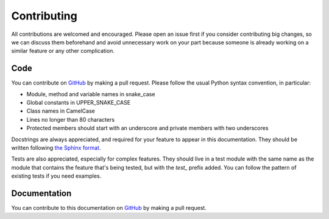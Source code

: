 Contributing
============

All contributions are welcomed and encouraged. Please open an issue first if you consider contributing big changes,
so we can discuss them beforehand and avoid unnecessary work on your part because someone is already working on a similar
feature or any other complication.

Code
````
You can contribute on `GitHub <https://github.com/SmylerMC/litemapy>`_ by making a pull request.
Please follow the usual Python syntax convention, in particular:

* Module, method and variable names in snake_case
* Global constants in UPPER_SNAKE_CASE
* Class names in CamelCase
* Lines no longer than 80 characters
* Protected members should start with an underscore and private members with two underscores

Docstrings are always appreciated, and required for your feature to appear in this documentation.
They should be written following
`the Sphinx format <https://sphinx-rtd-tutorial.readthedocs.io/en/latest/docstrings.html>`_.

Tests are also appreciated, especially for complex features.
They should live in a test module with the same name as the module that contains
the feature that's being tested, but with the *test_* prefix added.
You can follow the pattern of existing tests if you need examples.

Documentation
`````````````
You can contribute to this documentation on `GitHub <https://github.com/SmylerMC/litemapy>`_ by making a pull request.